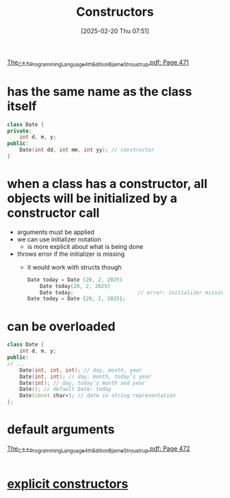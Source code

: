 :PROPERTIES:
:ID:       5a5767d3-c89d-4179-8839-ebffbf58b96e
:END:
#+title: Constructors
#+date: [2025-02-20 Thu 07:51]
#+startup: overview

[[pdf:~/workspace/CPP-modules-42/The_C++_Programming_Language_4th_Edition_Bjarne_Stroustrup.pdf::471++0.00][The_C++_Programming_Language_4th_Edition_Bjarne_Stroustrup.pdf: Page 471]]
* has the same name as the class itself
  #+begin_src cpp
class Date {
private:
	int d, m, y;
public:
	Date(int dd, int mm, int yy); // constructor
}
  #+end_src

* *when a class has a constructor*, all objects will be initialized by a constructor call
- arguments must be applied
- we can use initializer notation
  - is more explicit about what is being done
- throws error if the initializer is missing
  - it would work with structs though
    #+begin_src cpp
Date today = Date (20, 2, 2025)
    Date today(20, 2, 2025)
    Date today;						// error: initializer missing
Date today = Date {20, 2, 2025};
    #+end_src
* can be overloaded
  #+begin_src cpp
class Date {
	int d, m, y;
public:
// ...
	Date(int, int, int); // day, month, year
	Date(int, int); // day, month, today’s year
	Date(int); // day, today’s month and year
	Date(); // default Date: today
	Date(const char∗); // date in string representation
};
  #+end_src
* default arguments
:PROPERTIES:
:ID:       a6c7803d-7756-41ea-95de-a3ef74db7876
:END:
[[pdf:~/workspace/CPP-modules-42/The_C++_Programming_Language_4th_Edition_Bjarne_Stroustrup.pdf::472++6.43][The_C++_Programming_Language_4th_Edition_Bjarne_Stroustrup.pdf: Page 472]]
#+begin_src cpp

#+end_src
* [[id:be04324f-c6d0-4903-9606-5c9b3ac0870f][explicit constructors]]
